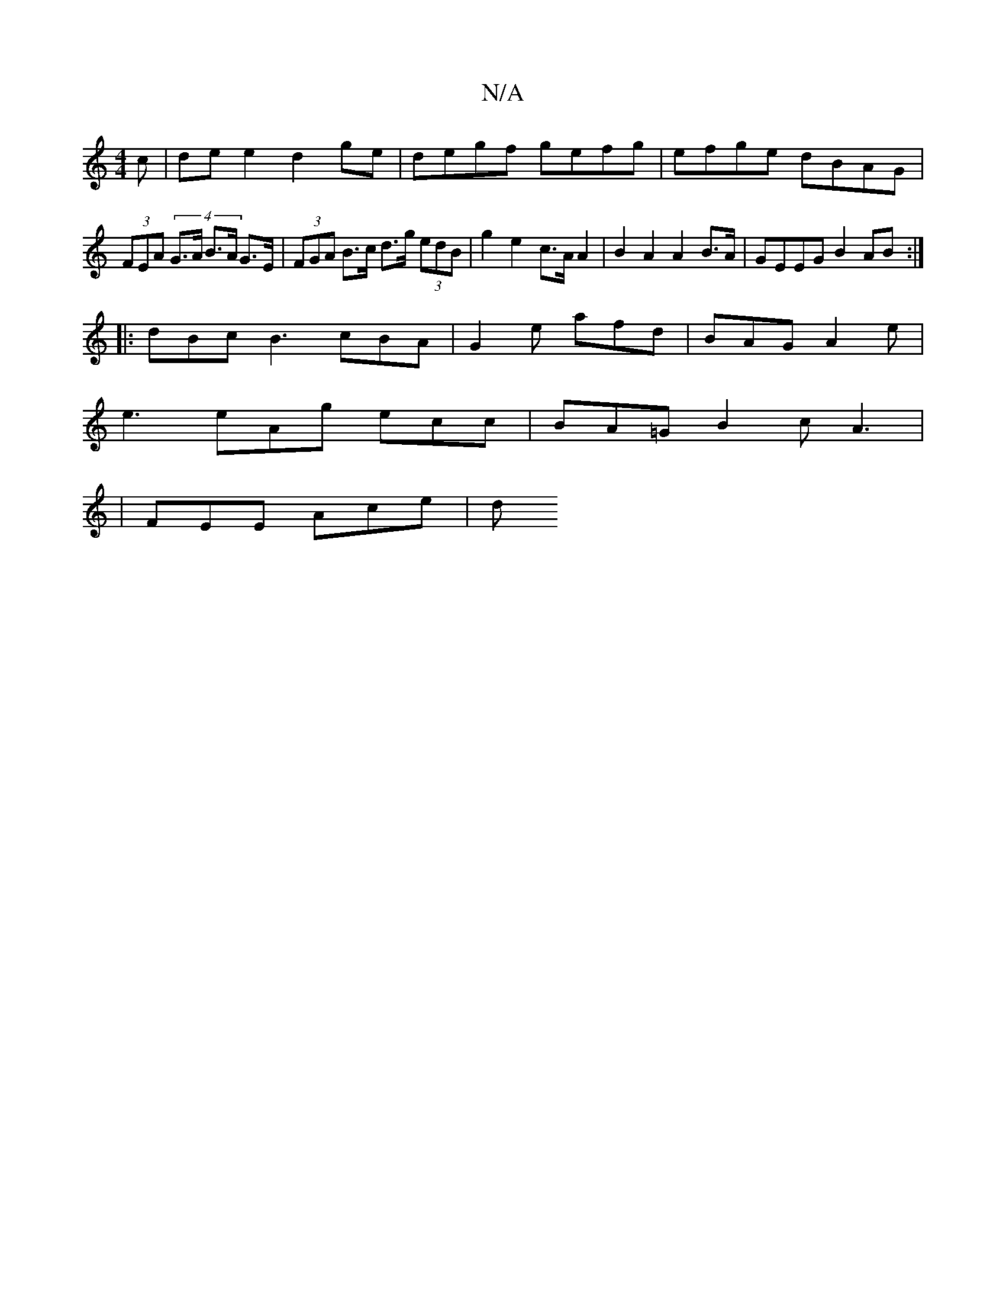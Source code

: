 X:1
T:N/A
M:4/4
R:N/A
K:Cmajor
c | de e2 d2 ge | degf gefg | efge dBAG | (3FEA (4 G>A B>A G>E|(3FGA B>c d>g (3edB | g2 e2 c>A A2|B2 A2 A2 B>A | GEEG B2 AB :|
|: dBc B3 cBA | G2e afd | BAG A2e |
e3 eAg ecc | BA=G B2 c A3|
|FEE Ace|d